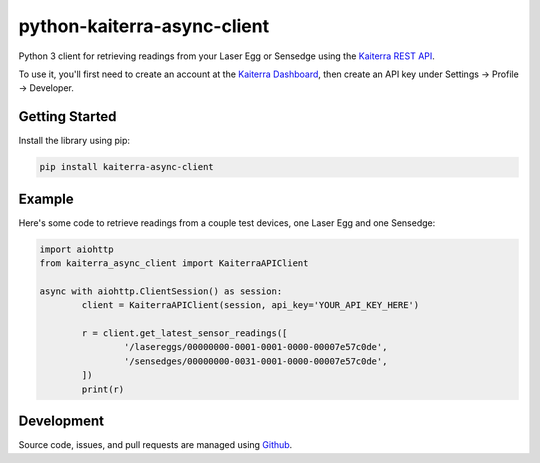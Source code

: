 python-kaiterra-async-client
==========================

Python 3 client for retrieving readings from your Laser Egg or Sensedge using the `Kaiterra REST API <https://www.kaiterra.com/dev>`__.

To use it, you'll first need to create an account at the `Kaiterra Dashboard <https://dashboard.kaiterra.cn/>`__, then create an API key under Settings -> Profile -> Developer.


Getting Started
-------------------

Install the library using pip:

.. code:: bash

	pip install kaiterra-async-client

Example
-------------

Here's some code to retrieve readings from a couple test devices, one Laser Egg and one Sensedge:

.. code:: python

	import aiohttp
	from kaiterra_async_client import KaiterraAPIClient

	async with aiohttp.ClientSession() as session:
		client = KaiterraAPIClient(session, api_key='YOUR_API_KEY_HERE')

		r = client.get_latest_sensor_readings([
			'/lasereggs/00000000-0001-0001-0000-00007e57c0de',
			'/sensedges/00000000-0031-0001-0000-00007e57c0de',
		])
		print(r)


Development
-------------

Source code, issues, and pull requests are managed using `Github <https://github.com/Michsior14/python-kaiterra-async-client>`__.
